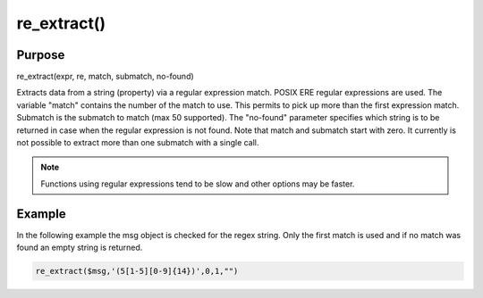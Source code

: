 ************
re_extract()
************

Purpose
=======

re_extract(expr, re, match, submatch, no-found)

Extracts data from a string (property) via a regular expression match.
POSIX ERE regular expressions are used. The variable "match" contains
the number of the match to use. This permits to pick up more than the
first expression match. Submatch is the submatch to match (max 50 supported).
The "no-found" parameter specifies which string is to be returned in case
when the regular expression is not found. Note that match and
submatch start with zero. It currently is not possible to extract
more than one submatch with a single call.

.. note::

   Functions using regular expressions tend to be slow and other options
   may be faster.


Example
=======

In the following example the msg object is checked for the regex string.
Only the first match is used and if no match was found an empty string is returned.

.. code-block:: none

   re_extract($msg,'(5[1-5][0-9]{14})',0,1,"")

